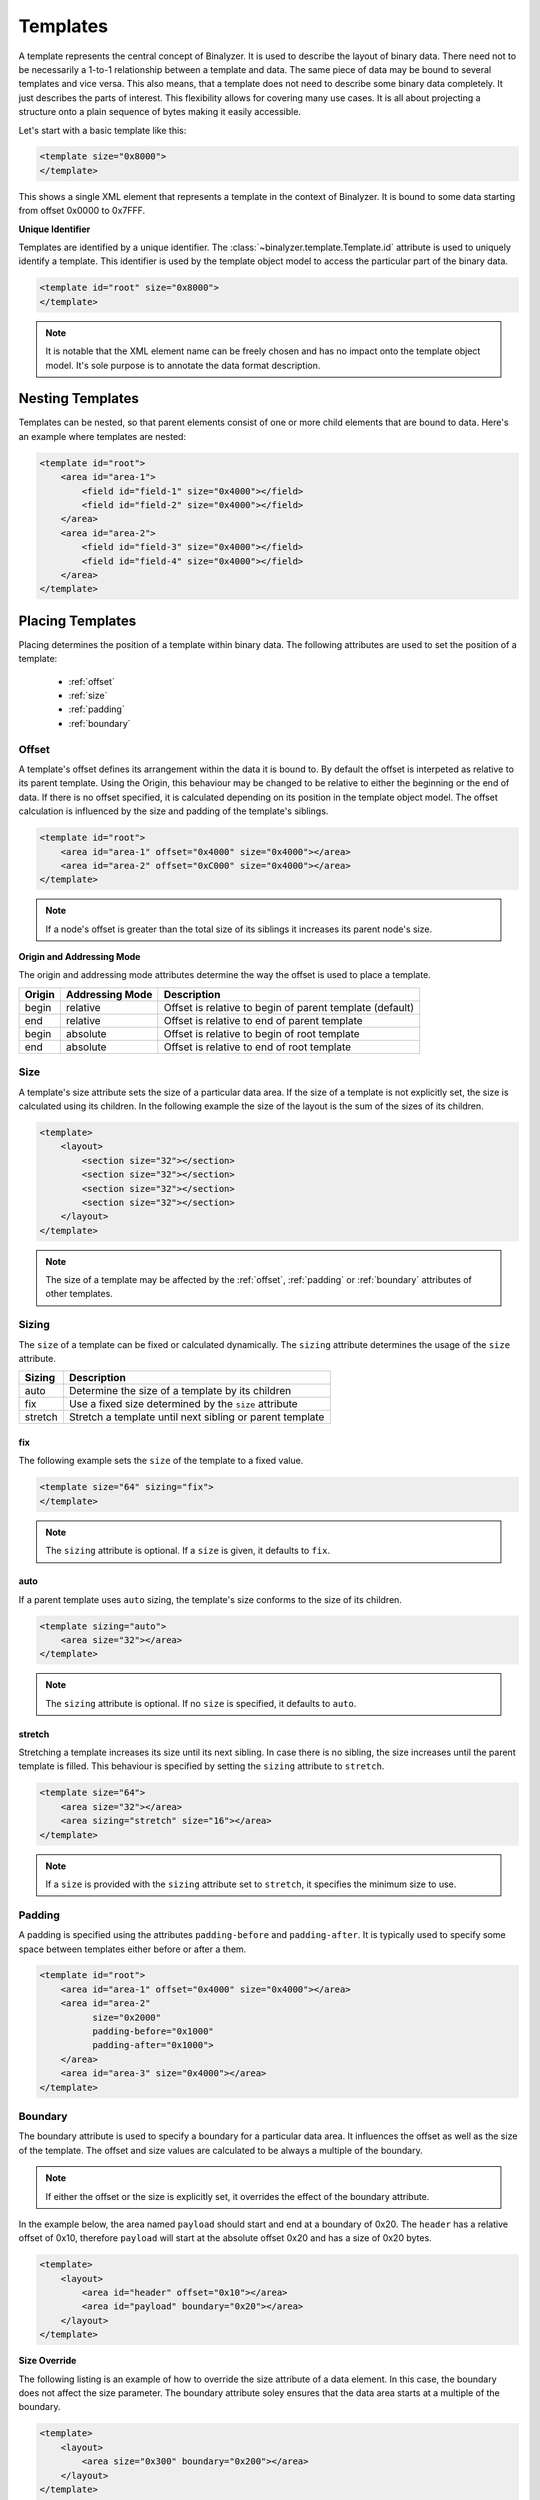 .. _template:

=========
Templates
=========

A template represents the central concept of Binalyzer. It is used to describe
the layout of binary data. There need not to be necessarily a 1-to-1 relationship
between a template and data. The same piece of data may be bound to several
templates and vice versa. This also means, that a template does not need to
describe some binary data completely. It just describes the parts of
interest. This flexibility allows for covering many use cases. It is all about
projecting a structure onto a plain sequence of bytes making it easily accessible.

Let's start with a basic template like this:

.. code-block:: xml

    <template size="0x8000">
    </template>

.. image:: content/template.svg
   :width: 450
   :align: center

This shows a single XML element that represents a template in the context of
Binalyzer. It is bound to some data starting from offset 0x0000 to 0x7FFF.

**Unique Identifier**

Templates are identified by a unique identifier. The
:class:`~binalyzer.template.Template.id` attribute is used to uniquely identify
a template. This identifier is used by the template object model to access the
particular part of the binary data.

.. code-block:: xml

    <template id="root" size="0x8000">
    </template>

.. note:: It is notable that the XML element name can be freely chosen and has no
          impact onto the template object model. It's sole purpose is to annotate
          the data format description.

Nesting Templates
=================

Templates can be nested, so that parent elements consist of one or more child
elements that are bound to data. Here's an example where templates are
nested:

.. code-block:: xml

    <template id="root">
        <area id="area-1">
            <field id="field-1" size="0x4000"></field>
            <field id="field-2" size="0x4000"></field>
        </area>
        <area id="area-2">
            <field id="field-3" size="0x4000"></field>
            <field id="field-4" size="0x4000"></field>
        </area>
    </template>

.. image:: content/nested_template.svg
   :width: 600
   :align: center

Placing Templates
=================

Placing determines the position of a template within binary data. The following
attributes are used to set the position of a template:

    * :ref:`offset`
    * :ref:`size`
    * :ref:`padding`
    * :ref:`boundary`

.. _offset:

Offset
------

A template's offset defines its arrangement within the data it is bound to. By
default the offset is interpeted as relative to its parent template. Using the
Origin, this behaviour may be changed to be relative to either the beginning or
the end of data. If there is no offset specified, it is calculated depending on
its position in the template object model. The offset calculation is influenced
by the size and padding of the template's siblings.

.. code-block:: xml

    <template id="root">
        <area id="area-1" offset="0x4000" size="0x4000"></area>
        <area id="area-2" offset="0xC000" size="0x4000"></area>
    </template>

.. image:: content/template_offset.svg
   :width: 500
   :align: center

.. note:: If a node's offset is greater than the total size of its siblings it
          increases its parent node's size.

**Origin and Addressing Mode**

The origin and addressing mode attributes determine the way the offset is used
to place a template.

====== =============== ========================================================
Origin Addressing Mode Description
====== =============== ========================================================
begin  relative        Offset is relative to begin of parent template (default)
end    relative        Offset is relative to end of parent template
begin  absolute        Offset is relative to begin of root template
end    absolute        Offset is relative to end of root template
====== =============== ========================================================

.. _size:

Size
----

A template's size attribute sets the size of a particular data area. If the size of a
template is not explicitly set, the size is calculated using its children. In
the following example the size of the layout is the sum of the sizes of its
children.

.. code-block:: xml

    <template>
        <layout>
            <section size="32"></section>
            <section size="32"></section>
            <section size="32"></section>
            <section size="32"></section>
        </layout>
    </template>

.. note:: The size of a template may be affected by the :ref:`offset`,
          :ref:`padding` or :ref:`boundary` attributes of other templates.

Sizing
------

The ``size`` of a template can be fixed or calculated dynamically. The ``sizing``
attribute determines the usage of the ``size`` attribute.

======= ========================================================
Sizing  Description
======= ========================================================
auto    Determine the size of a template by its children
fix     Use a fixed size determined by the ``size`` attribute
stretch Stretch a template until next sibling or parent template
======= ========================================================

fix
""""

The following example sets the ``size`` of the template to a fixed value.

.. code-block:: xml

    <template size="64" sizing="fix">
    </template>

.. note:: The ``sizing`` attribute is optional. If a ``size`` is given, it
          defaults to ``fix``.

auto
""""

If a parent template uses ``auto`` sizing, the template's size conforms to the
size of its children.

.. code-block:: xml

    <template sizing="auto">
        <area size="32"></area>
    </template>

.. note:: The ``sizing`` attribute is optional. If no ``size`` is specified,
          it defaults to ``auto``.

stretch
"""""""

Stretching a template increases its size until its next sibling. In case there
is no sibling, the size increases until the parent template is filled. This
behaviour is specified by setting the ``sizing`` attribute to ``stretch``.

.. code-block:: xml

    <template size="64">
        <area size="32"></area>
        <area sizing="stretch" size="16"></area>
    </template>

.. note:: If a ``size`` is provided with the ``sizing`` attribute set to
          ``stretch``, it specifies the minimum size to use.

.. _padding:

Padding
-------

A padding is specified using the attributes ``padding-before`` and
``padding-after``. It is typically used to specify some space between
templates either before or after a them.

.. code-block:: xml

    <template id="root">
        <area id="area-1" offset="0x4000" size="0x4000"></area>
        <area id="area-2"
              size="0x2000"
              padding-before="0x1000"
              padding-after="0x1000">
        </area>
        <area id="area-3" size="0x4000"></area>
    </template>

.. image:: content/template_padding.svg
   :width: 550
   :align: center

.. _boundary:

Boundary
--------

The boundary attribute is used to specify a boundary for a particular data
area. It influences the offset as well as the size of the template. The offset
and size values are calculated to be always a multiple of the boundary.

.. note:: If either the offset or the size is explicitly set, it overrides the
          effect of the boundary attribute.

In the example below, the area named ``payload`` should start and end at a
boundary of 0x20. The ``header`` has a relative offset of 0x10, therefore
``payload`` will start at the absolute offset 0x20 and has a size of 0x20 bytes.

.. code-block:: xml

    <template>
        <layout>
            <area id="header" offset="0x10"></area>
            <area id="payload" boundary="0x20"></area>
        </layout>
    </template>

.. image:: content/template_boundary.svg
   :width: 575
   :align: center

**Size Override**

The following listing is an example of how to override the size attribute of a
data element. In this case, the boundary does not affect the size parameter.
The boundary attribute soley ensures that the data area starts at a multiple
of the boundary.

.. code-block:: xml

    <template>
        <layout>
            <area size="0x300" boundary="0x200"></area>
        </layout>
    </template>

**Template Wrapping**

Wrapping a data area ensures that it does not only start at a multiple of the
boundary, but also that it ends at the boundary taking the size of its inner
element into account.

.. code-block:: xml

    <template>
        <layout>
            <wrapper boundary="0x200"></area>
                <area size="0x300"></area>
            </wrapper>
        </layout>
    </template>

.. _revolvable_value:

Resolvable Values
-----------------

The values of template attributes do not need to be hardcoded. They may be
resolved from data other templates are bound to. Here's an example.

.. code-block:: xml

    <template id="root">
        <header id="header-0">
            <field id="boundary" size="4"></field>
        </header>
        <section id="section-0" boundary="{boundary}"></section>
        <section id="section-1" boundary="{boundary}"></section>
        <section id="section-2" boundary="{boundary}"></section>
    </template>

**Byte Order**

The byte order can be specified using the ``ByteOrder`` parameter. If nothing is
specified, the byte order defaults to ``LittleEndian``.

.. code-block:: xml

    <section id="section-0" boundary="{boundary}"></section>
    <section id="section-1" boundary="{boundary, ByteOrder=LittleEndian}"></section>
    <section id="section-2" boundary="{boundary, ByteOrder=BigEndian}"></section>
